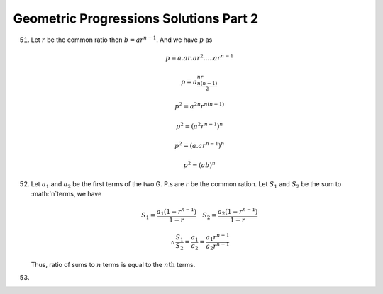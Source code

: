 Geometric Progressions Solutions Part 2
***************************************
51. Let :math:`r` be the common ratio then :math:`b = ar^{n - 1}`. And we have
    :math:`p` as

    .. math::
       p = a.ar.ar^2. ... .ar^{n - 1}

    .. math::
       p = a^nr^{\frac{n(n - 1)}{2}}

    .. math::
       p^2 = a^{2n}r^{n(n - 1)}

    .. math::
       p^2 = (a^2r^{n - 1})^n

    .. math::
       p^2 = (a.ar^{n - 1})^n

    .. math::
       p^2 = (ab)^n

52. Let :math:`a_1` and :math:`a_2` be the first terms of the two G. P.s are
    :math:`r` be the common ration. Let :math:`S_1` and :math:`S_2` be the sum
    to :math:`n`terms, we have

    .. math::
       S_1 = \frac{a_1(1 - r^{n - 1})}{1 - r}~~~S_2 = \frac{a_2(1 - r^{n
       -1})}{1 -r}

    .. math::
       \therefore \frac{S_1}{S_2} = \frac{a_1}{a_2} = \frac{a_1r^{n -
       1}}{a_2r^{n - 1}}

    Thus, ratio of sums to :math:`n` terms is equal to the :math:`n\text{th}`
    terms.

53.
